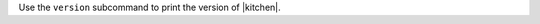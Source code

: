 .. The contents of this file may be included in multiple topics (using the includes directive).
.. The contents of this file should be modified in a way that preserves its ability to appear in multiple topics.


Use the ``version`` subcommand to print the version of |kitchen|.